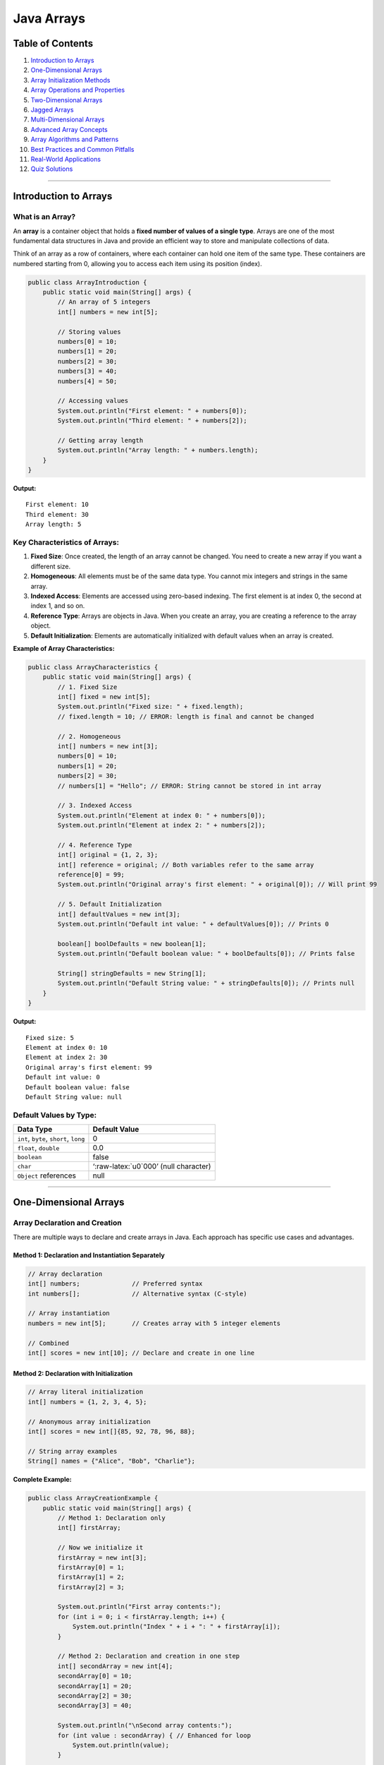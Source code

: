 Java Arrays
===========

Table of Contents
-----------------

1.  `Introduction to Arrays <#introduction-to-arrays>`__
2.  `One-Dimensional Arrays <#one-dimensional-arrays>`__
3.  `Array Initialization Methods <#array-initialization-methods>`__
4.  `Array Operations and
    Properties <#array-operations-and-properties>`__
5.  `Two-Dimensional Arrays <#two-dimensional-arrays>`__
6.  `Jagged Arrays <#jagged-arrays>`__
7.  `Multi-Dimensional Arrays <#multi-dimensional-arrays>`__
8.  `Advanced Array Concepts <#advanced-array-concepts>`__
9.  `Array Algorithms and Patterns <#array-algorithms-and-patterns>`__
10. `Best Practices and Common
    Pitfalls <#best-practices-and-common-pitfalls>`__
11. `Real-World Applications <#real-world-applications>`__
12. `Quiz Solutions <#quiz-solutions>`__

--------------

Introduction to Arrays
----------------------

What is an Array?
~~~~~~~~~~~~~~~~~

An **array** is a container object that holds a **fixed number of values
of a single type**. Arrays are one of the most fundamental data
structures in Java and provide an efficient way to store and manipulate
collections of data.

Think of an array as a row of containers, where each container can hold one item of the same type. 
These containers are numbered starting from 0, allowing you to access each item using its position (index).

.. code:: java

   public class ArrayIntroduction {
       public static void main(String[] args) {
           // An array of 5 integers
           int[] numbers = new int[5];
           
           // Storing values
           numbers[0] = 10;
           numbers[1] = 20;
           numbers[2] = 30;
           numbers[3] = 40;
           numbers[4] = 50;
           
           // Accessing values
           System.out.println("First element: " + numbers[0]);
           System.out.println("Third element: " + numbers[2]);
           
           // Getting array length
           System.out.println("Array length: " + numbers.length);
       }
   }

**Output:**

::

   First element: 10
   Third element: 30
   Array length: 5

Key Characteristics of Arrays:
~~~~~~~~~~~~~~~~~~~~~~~~~~~~~~

1. **Fixed Size**: Once created, the length of an array cannot be
   changed. You need to create a new array if you want a different size.

2. **Homogeneous**: All elements must be of the same data type. You cannot
   mix integers and strings in the same array.

3. **Indexed Access**: Elements are accessed using zero-based indexing. The first
   element is at index 0, the second at index 1, and so on.

4. **Reference Type**: Arrays are objects in Java. When you create an array,
   you are creating a reference to the array object.

5. **Default Initialization**: Elements are automatically initialized
   with default values when an array is created.

**Example of Array Characteristics:**

.. code:: java

   public class ArrayCharacteristics {
       public static void main(String[] args) {
           // 1. Fixed Size
           int[] fixed = new int[5];
           System.out.println("Fixed size: " + fixed.length);
           // fixed.length = 10; // ERROR: length is final and cannot be changed
           
           // 2. Homogeneous
           int[] numbers = new int[3];
           numbers[0] = 10;
           numbers[1] = 20;
           numbers[2] = 30;
           // numbers[1] = "Hello"; // ERROR: String cannot be stored in int array
           
           // 3. Indexed Access
           System.out.println("Element at index 0: " + numbers[0]);
           System.out.println("Element at index 2: " + numbers[2]);
           
           // 4. Reference Type
           int[] original = {1, 2, 3};
           int[] reference = original; // Both variables refer to the same array
           reference[0] = 99;
           System.out.println("Original array's first element: " + original[0]); // Will print 99
           
           // 5. Default Initialization
           int[] defaultValues = new int[3];
           System.out.println("Default int value: " + defaultValues[0]); // Prints 0
           
           boolean[] boolDefaults = new boolean[1];
           System.out.println("Default boolean value: " + boolDefaults[0]); // Prints false
           
           String[] stringDefaults = new String[1];
           System.out.println("Default String value: " + stringDefaults[0]); // Prints null
       }
   }

**Output:**

::

   Fixed size: 5
   Element at index 0: 10
   Element at index 2: 30
   Original array's first element: 99
   Default int value: 0
   Default boolean value: false
   Default String value: null

Default Values by Type:
~~~~~~~~~~~~~~~~~~~~~~~

+----------------------------------+----------------------------------+
| Data Type                        | Default Value                    |
+==================================+==================================+
| ``int``, ``byte``, ``short``,    | 0                                |
| ``long``                         |                                  |
+----------------------------------+----------------------------------+
| ``float``, ``double``            | 0.0                              |
+----------------------------------+----------------------------------+
| ``boolean``                      | false                            |
+----------------------------------+----------------------------------+
| ``char``                         | ‘:raw-latex:`\u0`000’ (null      |
|                                  | character)                       |
+----------------------------------+----------------------------------+
| ``Object`` references            | null                             |
+----------------------------------+----------------------------------+

--------------

One-Dimensional Arrays
----------------------

Array Declaration and Creation
~~~~~~~~~~~~~~~~~~~~~~~~~~~~~~

There are multiple ways to declare and create arrays in Java. Each approach has specific use cases and advantages.

Method 1: Declaration and Instantiation Separately
^^^^^^^^^^^^^^^^^^^^^^^^^^^^^^^^^^^^^^^^^^^^^^^^^^

.. code:: java

   // Array declaration
   int[] numbers;              // Preferred syntax
   int numbers[];              // Alternative syntax (C-style)

   // Array instantiation
   numbers = new int[5];       // Creates array with 5 integer elements

   // Combined
   int[] scores = new int[10]; // Declare and create in one line

Method 2: Declaration with Initialization
^^^^^^^^^^^^^^^^^^^^^^^^^^^^^^^^^^^^^^^^^

.. code:: java

   // Array literal initialization
   int[] numbers = {1, 2, 3, 4, 5};

   // Anonymous array initialization
   int[] scores = new int[]{85, 92, 78, 96, 88};

   // String array examples
   String[] names = {"Alice", "Bob", "Charlie"};

**Complete Example:**

.. code:: java

   public class ArrayCreationExample {
       public static void main(String[] args) {
           // Method 1: Declaration only
           int[] firstArray;
           
           // Now we initialize it
           firstArray = new int[3];
           firstArray[0] = 1;
           firstArray[1] = 2;
           firstArray[2] = 3;
           
           System.out.println("First array contents:");
           for (int i = 0; i < firstArray.length; i++) {
               System.out.println("Index " + i + ": " + firstArray[i]);
           }
           
           // Method 2: Declaration and creation in one step
           int[] secondArray = new int[4];
           secondArray[0] = 10;
           secondArray[1] = 20;
           secondArray[2] = 30;
           secondArray[3] = 40;
           
           System.out.println("\nSecond array contents:");
           for (int value : secondArray) { // Enhanced for loop
               System.out.println(value);
           }
           
           // Method 3: Declaration, creation, and initialization in one step
           int[] thirdArray = {100, 200, 300, 400, 500};
           
           System.out.println("\nThird array contents:");
           for (int i = 0; i < thirdArray.length; i++) {
               System.out.println("Index " + i + ": " + thirdArray[i]);
           }
           
           // Method 4: Alternative initialization syntax
           int[] fourthArray = new int[] {1000, 2000, 3000};
           
           System.out.println("\nFourth array contents:");
           for (int value : fourthArray) {
               System.out.println(value);
           }
       }
   }

**Output:**

::

   First array contents:
   Index 0: 1
   Index 1: 2
   Index 2: 3

   Second array contents:
   10
   20
   30
   40

   Third array contents:
   Index 0: 100
   Index 1: 200
   Index 2: 300
   Index 3: 400
   Index 4: 500

   Fourth array contents:
   1000
   2000
   3000

**Memory Visualization:**

When you create an array, Java allocates memory for it:

.. code:: java

   int[] numbers = new int[4];
   numbers[0] = 10;
   numbers[1] = 20;
   numbers[2] = 30;
   numbers[3] = 40;

In memory, this looks like:

::

   +--------+--------+--------+--------+
   |   10   |   20   |   30   |   40   |
   +--------+--------+--------+--------+
   ^
   |
   numbers (reference points to the first element)
   String[] cities = new String[]{"New York", "London", "Tokyo"};

Basic Array Example
~~~~~~~~~~~~~~~~~~~

This example demonstrates the fundamental operations on arrays including declaration, memory allocation, element assignment, element access, and retrieving array length.

.. code:: java

   // Basic array operations
   public class ArrayDemo {
       public static void main(String[] args) {
           // Step 1: Declare the array reference
           int[] x;                    // declares an array of integers
           
           // Step 2: Allocate memory for the array
           x = new int[5];             // allocates memory for 5 integers
           
           // Step 3: Assign values to array elements
           x[0] = 11;                  // First element
           x[4] = 22;                  // Last element
           // Note: x[1], x[2], and x[3] keep their default value (0)
           
           // Step 4: Access and print array elements
           System.out.println("Element at index 0: " + x[0]);  // 11
           System.out.println("Element at index 1: " + x[1]);  // 0 (default)
           System.out.println("Element at index 4: " + x[4]);  // 22
           
           // Step 5: Get array length
           System.out.println("Array length: " + x.length);    // 5
           
           // Step 6: Attempt to access all elements with a loop
           System.out.println("\nAll array elements:");
           for (int i = 0; i < x.length; i++) {
               System.out.println("Element at index " + i + ": " + x[i]);
           }
       }
   }

**Output:**

::

   Element at index 0: 11
   Element at index 1: 0
   Element at index 4: 22
   Array length: 5

   All array elements:
   Element at index 0: 11
   Element at index 1: 0
   Element at index 2: 0
   Element at index 3: 0
   Element at index 4: 22

**Key Points:**
1. Array indices start at 0, not 1
2. The array length is fixed when created
3. Elements not explicitly assigned receive default values (0 for int)
4. The `.length` property gives the size of the array
5. Accessing an index outside the array bounds will cause an `ArrayIndexOutOfBoundsException`

Comprehensive Array Examples
~~~~~~~~~~~~~~~~~~~~~~~~~~~~

.. code:: java

   // Comprehensive one-dimensional array examples
   public class ArrayExamplesBasic {
       public static void main(String[] args) {
           // Different ways to create and initialize arrays
           
           // 1. Integer arrays
           int[] numbers1 = new int[5];                    // [0, 0, 0, 0, 0]
           int[] numbers2 = {10, 20, 30, 40, 50};         // Direct initialization
           int[] numbers3 = new int[]{1, 3, 5, 7, 9};     // Anonymous array
           
           // 2. String arrays
           String[] fruits = {"Apple", "Banana", "Cherry", "Date"};
           String[] colors = new String[3];               // [null, null, null]
           colors[0] = "Red";
           colors[1] = "Green";
           colors[2] = "Blue";
           
           // 3. Boolean arrays
           boolean[] flags = new boolean[4];              // [false, false, false, false]
           boolean[] states = {true, false, true, false};
           
           // 4. Character arrays
           char[] vowels = {'a', 'e', 'i', 'o', 'u'};
           char[] alphabet = new char[26];
           for (int i = 0; i < alphabet.length; i++) {
               alphabet[i] = (char) ('A' + i);
           }
           
           // 5. Double arrays
           double[] prices = {19.99, 29.99, 9.99, 49.99};
           double[] temperatures = new double[7];         // Week temperatures
           
           // Display arrays
           System.out.println("Numbers2: " + java.util.Arrays.toString(numbers2));
           System.out.println("Fruits: " + java.util.Arrays.toString(fruits));
           System.out.println("Colors: " + java.util.Arrays.toString(colors));
           System.out.println("Vowels: " + java.util.Arrays.toString(vowels));
           System.out.println("First 10 letters: " + java.util.Arrays.toString(
               java.util.Arrays.copyOf(alphabet, 10)));
       }
   }

--------------

Array Initialization Methods
----------------------------

Static Initialization (Compile-time)
~~~~~~~~~~~~~~~~~~~~~~~~~~~~~~~~~~~~

.. code:: java

   public class ArrayInitialization {
       public static void main(String[] args) {
           // Static initialization - values known at compile time
           
           // Method 1: Array literals
           int[] fibonacci = {1, 1, 2, 3, 5, 8, 13, 21};
           
           // Method 2: Anonymous arrays
           String[] weekdays = new String[]{"Mon", "Tue", "Wed", "Thu", "Fri"};
           
           // Method 3: Multi-line initialization for readability
           int[] primes = {
               2, 3, 5, 7, 11, 13, 17, 19, 23, 29,
               31, 37, 41, 43, 47, 53, 59, 61, 67, 71
           };
           
           // Method 4: Mixed data types (using Object array)
           Object[] mixed = {"Hello", 42, 3.14, true, 'A'};
           
           System.out.println("Fibonacci: " + java.util.Arrays.toString(fibonacci));
           System.out.println("Weekdays: " + java.util.Arrays.toString(weekdays));
           System.out.println("First 10 primes: " + java.util.Arrays.toString(
               java.util.Arrays.copyOf(primes, 10)));
       }
   }

Dynamic Initialization (Runtime)
~~~~~~~~~~~~~~~~~~~~~~~~~~~~~~~~

.. code:: java

   import java.util.Scanner;
   import java.util.Random;

   public class DynamicArrayInit {
       public static void main(String[] args) {
           Scanner scanner = new Scanner(System.in);
           Random random = new Random();
           
           // 1. User input initialization
           System.out.print("Enter array size: ");
           int size = scanner.nextInt();
           int[] userArray = new int[size];
           
           System.out.println("Enter " + size + " numbers:");
           for (int i = 0; i < userArray.length; i++) {
               System.out.print("Element " + i + ": ");
               userArray[i] = scanner.nextInt();
           }
           
           // 2. Random initialization
           int[] randomArray = new int[10];
           for (int i = 0; i < randomArray.length; i++) {
               randomArray[i] = random.nextInt(100) + 1; // 1-100
           }
           
           // 3. Mathematical sequence initialization
           int[] squares = new int[10];
           for (int i = 0; i < squares.length; i++) {
               squares[i] = (i + 1) * (i + 1); // 1, 4, 9, 16, ...
           }
           
           // 4. Pattern-based initialization
           String[] pattern = new String[5];
           for (int i = 0; i < pattern.length; i++) {
               pattern[i] = "*".repeat(i + 1);
           }
           
           // Display results
           System.out.println("User array: " + java.util.Arrays.toString(userArray));
           System.out.println("Random array: " + java.util.Arrays.toString(randomArray));
           System.out.println("Squares: " + java.util.Arrays.toString(squares));
           System.out.println("Pattern: " + java.util.Arrays.toString(pattern));
           
           scanner.close();
       }
   }

--------------

Array Operations and Properties
-------------------------------

Array Length and Bounds
~~~~~~~~~~~~~~~~~~~~~~~

Understanding array length and bounds is crucial for working with arrays safely. Arrays in Java have a fixed size once created, and attempting to access elements outside these bounds will cause runtime errors.

.. code:: java

   public class ArrayBounds {
       public static void main(String[] args) {
           int[] numbers = {10, 20, 30, 40, 50};
           
           // 1. Array length property
           System.out.println("Array length: " + numbers.length);
           
           // 2. Valid array access (indices range from 0 to length-1)
           System.out.println("First element (index 0): " + numbers[0]);           
           System.out.println("Last element (index " + (numbers.length - 1) + "): " + 
                              numbers[numbers.length - 1]); 
           
           // 3. Array bounds checking - what happens when we go out of bounds
           System.out.println("\nDemonstrating bounds checking:");
           try {
               System.out.println("Attempting to access index 5...");
               System.out.println("Value at index 5: " + numbers[5]); // This will cause an exception
           } catch (ArrayIndexOutOfBoundsException e) {
               System.out.println("Error caught: " + e.getMessage());
               System.out.println("The valid range is 0 to " + (numbers.length - 1));
           }
           
           // 4. Safe array access pattern - always check bounds before accessing
           System.out.println("\nSafe array access pattern:");
           int[] indices = {2, 4, 10, -1};
           
           for (int index : indices) {
               if (index >= 0 && index < numbers.length) {
                   System.out.println("Element at index " + index + ": " + numbers[index]);
               } else {
                   System.out.println("Index " + index + " is out of bounds (valid range: 0-" + 
                                      (numbers.length - 1) + ")");
               }
           }
           
           // 5. Common bounds-related patterns
           System.out.println("\nCommon array patterns:");
           System.out.println("First element: " + numbers[0]);
           System.out.println("Last element: " + numbers[numbers.length - 1]);
           System.out.println("Middle element: " + numbers[numbers.length / 2]);
       }
   }

**Output:**

::

   Array length: 5
   First element (index 0): 10
   Last element (index 4): 50

   Demonstrating bounds checking:
   Attempting to access index 5...
   Error caught: Index 5 out of bounds for length 5
   The valid range is 0 to 4

   Safe array access pattern:
   Element at index 2: 30
   Element at index 4: 50
   Index 10 is out of bounds (valid range: 0-4)
   Index -1 is out of bounds (valid range: 0-4)

   Common array patterns:
   First element: 10
   Last element: 50
   Middle element: 30

**Important Points About Array Bounds:**

1. The valid indices for an array of length `n` are `0` to `n-1`
2. Accessing an index outside this range will throw an `ArrayIndexOutOfBoundsException`
3. Java does not perform automatic bounds checking - it's the programmer's responsibility
4. Always validate user input or calculated indices before using them to access array elements
5. Use defensive programming by checking bounds when the index might be out of range
   }

Array Resizing and Reference Reassignment
~~~~~~~~~~~~~~~~~~~~~~~~~~~~~~~~~~~~~~~~~

.. code:: java

   // Array resizing demonstration (from course material)
   public class ArrayResizing {
       public static void main(String[] args) {
           // Original array
           int[] x = new int[5];
           for (int i = 0; i < x.length; i++) {
               x[i] = i * 10;
           }
           System.out.println("Original array: " + java.util.Arrays.toString(x));
           
           // Can't resize array, but can reassign reference (from course material)
           x = new int[10];  // New array, old one eligible for garbage collection
           
           // Initialize new array
           for (int i = 0; i < x.length; i++) {
               x[i] = i * 5;
           }
           System.out.println("New array: " + java.util.Arrays.toString(x));
           
           // Manual "resizing" by copying elements
           int[] originalArray = {1, 2, 3, 4, 5};
           int[] largerArray = new int[10];
           
           // Copy elements from original to larger array
           for (int i = 0; i < originalArray.length; i++) {
               largerArray[i] = originalArray[i];
           }
           
           System.out.println("Original: " + java.util.Arrays.toString(originalArray));
           System.out.println("Resized: " + java.util.Arrays.toString(largerArray));
           
           // Using System.arraycopy() for better performance
           int[] source = {10, 20, 30, 40, 50};
           int[] destination = new int[8];
           System.arraycopy(source, 0, destination, 0, source.length);
           
           System.out.println("System.arraycopy result: " + java.util.Arrays.toString(destination));
           
           // Using Arrays.copyOf() method
           int[] copied = java.util.Arrays.copyOf(source, 8);
           System.out.println("Arrays.copyOf result: " + java.util.Arrays.toString(copied));
       }
   }

Array Traversal Methods
~~~~~~~~~~~~~~~~~~~~~~~

There are several ways to traverse (iterate through) arrays in Java. Each method has its own advantages and use cases. Understanding these different approaches will help you write more efficient and cleaner code.

.. code:: java

   public class ArrayTraversal {
       public static void main(String[] args) {
           // Sample array for demonstration
           int[] numbers = {15, 23, 8, 42, 7, 19, 34};
           
           System.out.println("=== Array Traversal Methods ===");
           
           // 1. Traditional for loop
           // Advantages: Access to index, flexible iteration (step size, direction)
           System.out.println("1. Traditional for loop:");
           for (int i = 0; i < numbers.length; i++) {
               System.out.print(numbers[i] + " ");
           }
           System.out.println();
           
           // 2. Enhanced for loop (for-each)
           // Advantages: Cleaner syntax, less error-prone, better for reading-only
           System.out.println("2. Enhanced for loop (for-each):");
           for (int number : numbers) {
               System.out.print(number + " ");
           }
           System.out.println();
           
           // 3. While loop
           // Advantages: Good when iteration depends on a condition
           System.out.println("3. While loop:");
           int i = 0;
           while (i < numbers.length) {
               System.out.print(numbers[i] + " ");
               i++;
           }
           System.out.println();
           
           // 4. Reverse traversal
           // Advantage: Processing elements in reverse order
           System.out.println("4. Reverse traversal:");
           for (int j = numbers.length - 1; j >= 0; j--) {
               System.out.print(numbers[j] + " ");
           }
           System.out.println();
           
           // 5. Traversal with index and value
           // Advantage: When you need both index and value
           System.out.println("5. Index and value:");
           for (int k = 0; k < numbers.length; k++) {
               System.out.println("Index " + k + ": " + numbers[k]);
           }
           
           // 6. Skip elements (every other element)
           System.out.println("6. Skip elements (every other):");
           for (int m = 0; m < numbers.length; m += 2) {
               System.out.print(numbers[m] + " ");
           }
           System.out.println();
           
           // 7. Partial traversal
           System.out.println("7. Partial traversal (middle portion):");
           int start = 2;
           int end = 5;
           for (int n = start; n < end && n < numbers.length; n++) {
               System.out.print(numbers[n] + " ");
           }
           System.out.println();
       }
   }

**Output:**

::

   === Array Traversal Methods ===
   1. Traditional for loop:
   15 23 8 42 7 19 34 
   2. Enhanced for loop (for-each):
   15 23 8 42 7 19 34 
   3. While loop:
   15 23 8 42 7 19 34 
   4. Reverse traversal:
   34 19 7 42 8 23 15 
   5. Index and value:
   Index 0: 15
   Index 1: 23
   Index 2: 8
   Index 3: 42
   Index 4: 7
   Index 5: 19
   Index 6: 34
   6. Skip elements (every other):
   15 8 7 34 
   7. Partial traversal (middle portion):
   8 42 7 

**Choosing the Right Traversal Method:**

1. **Enhanced for-loop (for-each)** 
   - Best for: Reading all elements in order
   - Limitations: No access to index, cannot modify the array structure

2. **Traditional for-loop** 
   - Best for: When you need the index, skip elements, or custom iteration order
   - Advantages: Most flexible method, can iterate in any direction or pattern

3. **While loop** 
   - Best for: When the exit condition is complex or not known in advance
   - Use case: When you might need to exit early based on conditions

4. **Reverse traversal** 
   - Best for: Processing elements from the end to the beginning
   - Use case: Stack-like processing, reversing an array

5. **Partial traversal** 
   - Best for: When you only need to process a specific range of elements
   - Use case: Working with subarrays or segments
           }
       }
   }

--------------

Two-Dimensional Arrays
----------------------

Basic Two-Dimensional Arrays
~~~~~~~~~~~~~~~~~~~~~~~~~~~~

.. code:: java

   // Two-dimensional arrays (from course material)
   public class TwoDimensionalArrays {
       public static void main(String[] args) {
           // Different ways to create 2D arrays
           
           // 1. Standard rectangular array
           int[][] matrix1 = new int[3][3];
           
           // 2. Array literal initialization (from course material)
           int[][] matrix2 = { {1,2,3}, {4,5,6}, {7,8,9} };
           
           // 3. Anonymous array initialization (from course material)
           int[][] matrix3 = new int[][] { {1,2,3}, {4,5,6}, {7,8,9} };
           
           // Fill matrix1 with values
           int value = 1;
           for (int i = 0; i < matrix1.length; i++) {
               for (int j = 0; j < matrix1[i].length; j++) {
                   matrix1[i][j] = value++;
               }
           }
           
           // Display matrices
           System.out.println("Matrix 1 (3x3):");
           displayMatrix(matrix1);
           
           System.out.println("\nMatrix 2 (initialized with values):");
           displayMatrix(matrix2);
           
           System.out.println("\nMatrix 3 (anonymous array):");
           displayMatrix(matrix3);
       }
       
       // Helper method to display 2D array
       public static void displayMatrix(int[][] matrix) {
           for (int i = 0; i < matrix.length; i++) {
               for (int j = 0; j < matrix[i].length; j++) {
                   System.out.print(matrix[i][j] + " ");
               }
               System.out.println();
           }
       }
   }

Advanced Two-Dimensional Array Operations
~~~~~~~~~~~~~~~~~~~~~~~~~~~~~~~~~~~~~~~~~

.. code:: java

   // Advanced 2D array operations
   public class Advanced2DArrays {
       public static void main(String[] args) {
           // Create and populate a 2D array
           int[][] matrix = {
               {1, 2, 3, 4},
               {5, 6, 7, 8},
               {9, 10, 11, 12}
           };
           
           System.out.println("Original Matrix:");
           displayMatrix(matrix);
           
           // Matrix operations
           System.out.println("\n=== Matrix Analysis ===");
           
           // 1. Sum of all elements
           int totalSum = 0;
           for (int[] row : matrix) {
               for (int element : row) {
                   totalSum += element;
               }
           }
           System.out.println("Sum of all elements: " + totalSum);
           
           // 2. Row sums
           System.out.println("Row sums:");
           for (int i = 0; i < matrix.length; i++) {
               int rowSum = 0;
               for (int j = 0; j < matrix[i].length; j++) {
                   rowSum += matrix[i][j];
               }
               System.out.println("Row " + i + ": " + rowSum);
           }
           
           // 3. Column sums
           System.out.println("Column sums:");
           for (int j = 0; j < matrix[0].length; j++) {
               int colSum = 0;
               for (int i = 0; i < matrix.length; i++) {
                   colSum += matrix[i][j];
               }
               System.out.println("Column " + j + ": " + colSum);
           }
           
           // 4. Find maximum element
           int max = matrix[0][0];
           int maxRow = 0, maxCol = 0;
           for (int i = 0; i < matrix.length; i++) {
               for (int j = 0; j < matrix[i].length; j++) {
                   if (matrix[i][j] > max) {
                       max = matrix[i][j];
                       maxRow = i;
                       maxCol = j;
                   }
               }
           }
           System.out.println("Maximum element: " + max + " at position (" + maxRow + ", " + maxCol + ")");
           
           // 5. Transpose matrix
           int[][] transpose = new int[matrix[0].length][matrix.length];
           for (int i = 0; i < matrix.length; i++) {
               for (int j = 0; j < matrix[i].length; j++) {
                   transpose[j][i] = matrix[i][j];
               }
           }
           System.out.println("\nTranspose Matrix:");
           displayMatrix(transpose);
       }
       
       public static void displayMatrix(int[][] matrix) {
           for (int[] row : matrix) {
               for (int element : row) {
                   System.out.printf("%3d ", element);
               }
               System.out.println();
           }
       }
   }

--------------

Jagged Arrays
-------------

Understanding Jagged Arrays
~~~~~~~~~~~~~~~~~~~~~~~~~~~

.. code:: java

   // Jagged arrays (from course material)
   public class JaggedArrays {
       public static void main(String[] args) {
           // Example from course material
           int[][] x = new int[3][];   // initialize number of rows only
           x[0] = new int[3];          // define number of columns in each row
           x[1] = new int[2];
           x[2] = new int[5];
           
           // Fill with values (from course material)
           for (int i = 0; i < x.length; i++) {
               for (int j = 0; j < x[i].length; j++) {
                   x[i][j] = i;
               }
           }
           
           // Display jagged array
           System.out.println("Jagged Array (from course):");
           for (int i = 0; i < x.length; i++) {
               for (int j = 0; j < x[i].length; j++) {
                   System.out.print(x[i][j]);
               }
               System.out.println();
           }
           
           // Alternative initialization methods (from course material)
           System.out.println("\nAlternative Jagged Array Initialization:");
           
           // Example 2 from course material
           int[][] y = new int[3][];
           y[0] = new int[]{0, 1, 2, 3};
           y[1] = new int[]{0, 1, 2};
           y[2] = new int[]{0, 1, 2, 3, 4};
           
           displayJaggedArray(y);
       }
       
       public static void displayJaggedArray(int[][] array) {
           for (int i = 0; i < array.length; i++) {
               System.out.print("Row " + i + ": ");
               for (int j = 0; j < array[i].length; j++) {
                   System.out.print(array[i][j] + " ");
               }
               System.out.println();
           }
       }
   }

Advanced Jagged Array Applications
~~~~~~~~~~~~~~~~~~~~~~~~~~~~~~~~~~

.. code:: java

   // Real-world jagged array applications
   public class JaggedArrayApplications {
       public static void main(String[] args) {
           // 1. Student grades - different number of subjects per student
           String[] studentNames = {"Alice", "Bob", "Charlie", "Diana"};
           int[][] grades = {
               {85, 92, 78, 88, 95},           // Alice: 5 subjects
               {76, 81, 85},                   // Bob: 3 subjects
               {95, 98, 94, 96, 97, 89, 93},  // Charlie: 7 subjects
               {88, 82, 90, 87}               // Diana: 4 subjects
           };
           
           System.out.println("=== Student Grade Analysis ===");
           for (int i = 0; i < studentNames.length; i++) {
               System.out.print(studentNames[i] + "'s grades: ");
               int sum = 0;
               for (int grade : grades[i]) {
                   System.out.print(grade + " ");
                   sum += grade;
               }
               double average = (double) sum / grades[i].length;
               System.out.printf("| Average: %.2f\n", average);
           }
           
           // 2. Monthly sales data - different number of days per month
           String[] months = {"Jan", "Feb", "Mar", "Apr"};
           double[][] sales = {
               {1500.50, 2300.75, 1800.25, 2100.00},  // Jan: 4 weeks
               {1750.25, 2250.50, 1950.75},           // Feb: 3 weeks
               {2100.00, 2400.25, 1850.50, 2300.75, 2050.25}, // Mar: 5 weeks
               {1900.50, 2150.25}                     // Apr: 2 weeks (partial)
           };
           
           System.out.println("\n=== Monthly Sales Analysis ===");
           for (int i = 0; i < months.length; i++) {
               System.out.print(months[i] + " sales: ");
               double monthlyTotal = 0;
               for (double sale : sales[i]) {
                   System.out.printf("$%.2f ", sale);
                   monthlyTotal += sale;
               }
               System.out.printf("| Total: $%.2f\n", monthlyTotal);
           }
           
           // 3. Pascal's Triangle using jagged arrays
           System.out.println("\n=== Pascal's Triangle ===");
           int rows = 6;
           int[][] pascal = new int[rows][];
           
           for (int i = 0; i < rows; i++) {
               pascal[i] = new int[i + 1];
               pascal[i][0] = 1; // First element is always 1
               pascal[i][i] = 1; // Last element is always 1
               
               for (int j = 1; j < i; j++) {
                   pascal[i][j] = pascal[i-1][j-1] + pascal[i-1][j];
               }
           }
           
           // Display Pascal's triangle
           for (int i = 0; i < rows; i++) {
               // Add spaces for formatting
               for (int k = 0; k < rows - i - 1; k++) {
                   System.out.print(" ");
               }
               for (int j = 0; j < pascal[i].length; j++) {
                   System.out.print(pascal[i][j] + " ");
               }
               System.out.println();
           }
       }
   }

--------------

Multi-Dimensional Arrays
------------------------

Three-Dimensional Arrays and Beyond
~~~~~~~~~~~~~~~~~~~~~~~~~~~~~~~~~~~

.. code:: java

   // Multi-dimensional arrays
   public class MultiDimensionalArrays {
       public static void main(String[] args) {
           // 3D Array: [depth][rows][columns]
           // Think of it as a cube or multiple 2D arrays stacked
           
           // Example: RGB color values for a 3x3 image (R, G, B channels)
           int[][][] image = new int[3][3][3]; // 3x3 pixels, 3 color channels
           
           // Initialize with sample color values
           for (int row = 0; row < 3; row++) {
               for (int col = 0; col < 3; col++) {
                   image[row][col][0] = (row + col) * 50;     // Red channel
                   image[row][col][1] = (row * col) * 30;     // Green channel
                   image[row][col][2] = (row + col * 2) * 20; // Blue channel
               }
           }
           
           System.out.println("=== 3D Array: RGB Image Data ===");
           for (int row = 0; row < 3; row++) {
               for (int col = 0; col < 3; col++) {
                   System.out.printf("Pixel[%d][%d]: R=%d, G=%d, B=%d\n", 
                       row, col, image[row][col][0], image[row][col][1], image[row][col][2]);
               }
           }
           
           // Another example: 3D coordinate system
           double[][][] coordinates = {
               {{1.0, 2.0, 3.0}, {4.0, 5.0, 6.0}},   // Layer 0
               {{7.0, 8.0, 9.0}, {10.0, 11.0, 12.0}} // Layer 1
           };
           
           System.out.println("\n=== 3D Coordinates ===");
           for (int layer = 0; layer < coordinates.length; layer++) {
               System.out.println("Layer " + layer + ":");
               for (int row = 0; row < coordinates[layer].length; row++) {
                   for (int col = 0; col < coordinates[layer][row].length; col++) {
                       System.out.printf("  [%d][%d][%d] = %.1f\n", 
                           layer, row, col, coordinates[layer][row][col]);
                   }
               }
           }
           
           // 4D Array example: Time-series data with multiple metrics
           // [time_period][location][metric_type][value]
           int[][][][] timeSeries = new int[2][3][2][1]; // 2 periods, 3 locations, 2 metrics
           
           // Fill with sample data
           for (int time = 0; time < 2; time++) {
               for (int location = 0; location < 3; location++) {
                   for (int metric = 0; metric < 2; metric++) {
                       timeSeries[time][location][metric][0] = 
                           (time + 1) * (location + 1) * (metric + 1) * 10;
                   }
               }
           }
           
           System.out.println("\n=== 4D Array: Time Series Data ===");
           String[] locations = {"NYC", "LA", "Chicago"};
           String[] metrics = {"Temperature", "Humidity"};
           
           for (int time = 0; time < 2; time++) {
               System.out.println("Time Period " + (time + 1) + ":");
               for (int location = 0; location < 3; location++) {
                   for (int metric = 0; metric < 2; metric++) {
                       System.out.printf("  %s - %s: %d\n", 
                           locations[location], metrics[metric], 
                           timeSeries[time][location][metric][0]);
                   }
               }
           }
       }
   }

--------------

Advanced Array Concepts
-----------------------

Array Copying Techniques
~~~~~~~~~~~~~~~~~~~~~~~~

.. code:: java

   import java.util.Arrays;

   public class ArrayCopying {
       public static void main(String[] args) {
           int[] original = {1, 2, 3, 4, 5, 6, 7, 8, 9, 10};
           
           System.out.println("Original array: " + Arrays.toString(original));
           
           // 1. Manual copying with loop
           int[] copy1 = new int[original.length];
           for (int i = 0; i < original.length; i++) {
               copy1[i] = original[i];
           }
           System.out.println("Manual copy: " + Arrays.toString(copy1));
           
           // 2. System.arraycopy() - most efficient
           int[] copy2 = new int[original.length];
           System.arraycopy(original, 0, copy2, 0, original.length);
           System.out.println("System.arraycopy: " + Arrays.toString(copy2));
           
           // 3. Arrays.copyOf() - creates new array
           int[] copy3 = Arrays.copyOf(original, original.length);
           System.out.println("Arrays.copyOf: " + Arrays.toString(copy3));
           
           // 4. Arrays.copyOfRange() - copy portion
           int[] copy4 = Arrays.copyOfRange(original, 2, 8); // indices 2-7
           System.out.println("Arrays.copyOfRange(2,8): " + Arrays.toString(copy4));
           
           // 5. Clone method
           int[] copy5 = original.clone();
           System.out.println("Clone method: " + Arrays.toString(copy5));
           
           // Demonstrate shallow vs deep copy with 2D arrays
           int[][] matrix2D = {{1, 2, 3}, {4, 5, 6}, {7, 8, 9}};
           
           // Shallow copy - only copies references
           int[][] shallowCopy = matrix2D.clone();
           shallowCopy[0][0] = 999; // This modifies the original too!
           
           System.out.println("\n=== Shallow vs Deep Copy Demo ===");
           System.out.println("Original after shallow copy modification:");
           for (int[] row : matrix2D) {
               System.out.println(Arrays.toString(row));
           }
           
           // Deep copy - copies all elements
           int[][] deepCopy = new int[matrix2D.length][];
           for (int i = 0; i < matrix2D.length; i++) {
               deepCopy[i] = matrix2D[i].clone(); // Clone each row
           }
           deepCopy[0][1] = 888; // This doesn't affect the original
           
           System.out.println("Original after deep copy modification:");
           for (int[] row : matrix2D) {
               System.out.println(Arrays.toString(row));
           }
           System.out.println("Deep copy:");
           for (int[] row : deepCopy) {
               System.out.println(Arrays.toString(row));
           }
       }
   }

Array Utility Methods
~~~~~~~~~~~~~~~~~~~~~

.. code:: java

   import java.util.Arrays;
   import java.util.Collections;

   public class ArrayUtilities {
       public static void main(String[] args) {
           // Sample arrays for demonstration
           int[] numbers = {64, 34, 25, 12, 22, 11, 90, 88, 76, 50, 42};
           String[] names = {"Alice", "Charlie", "Bob", "Diana", "Eve"};
           
           System.out.println("Original numbers: " + Arrays.toString(numbers));
           System.out.println("Original names: " + Arrays.toString(names));
           
           // 1. Sorting arrays
           int[] sortedNumbers = numbers.clone();
           Arrays.sort(sortedNumbers);
           System.out.println("Sorted numbers: " + Arrays.toString(sortedNumbers));
           
           String[] sortedNames = names.clone();
           Arrays.sort(sortedNames);
           System.out.println("Sorted names: " + Arrays.toString(sortedNames));
           
           // 2. Binary search (array must be sorted first)
           int searchValue = 42;
           int index = Arrays.binarySearch(sortedNumbers, searchValue);
           System.out.println("Index of " + searchValue + ": " + index);
           
           String searchName = "Charlie";
           int nameIndex = Arrays.binarySearch(sortedNames, searchName);
           System.out.println("Index of " + searchName + ": " + nameIndex);
           
           // 3. Filling arrays
           int[] filled = new int[10];
           Arrays.fill(filled, 7);
           System.out.println("Filled array: " + Arrays.toString(filled));
           
           // 4. Comparing arrays
           int[] array1 = {1, 2, 3, 4, 5};
           int[] array2 = {1, 2, 3, 4, 5};
           int[] array3 = {1, 2, 3, 4, 6};
           
           System.out.println("array1 equals array2: " + Arrays.equals(array1, array2));
           System.out.println("array1 equals array3: " + Arrays.equals(array1, array3));
           
           // 5. Converting arrays to lists and back
           Integer[] boxedNumbers = {1, 2, 3, 4, 5};
           java.util.List<Integer> numberList = Arrays.asList(boxedNumbers);
           System.out.println("Array to List: " + numberList);
           
           // Reverse using Collections
           Collections.reverse(numberList);
           System.out.println("Reversed list: " + numberList);
           
           // 6. Multi-dimensional array operations
           int[][] matrix = {{1, 2, 3}, {4, 5, 6}, {7, 8, 9}};
           System.out.println("2D array toString: " + Arrays.deepToString(matrix));
           
           int[][] matrixCopy = new int[matrix.length][];
           for (int i = 0; i < matrix.length; i++) {
               matrixCopy[i] = Arrays.copyOf(matrix[i], matrix[i].length);
           }
           System.out.println("Deep copy equals: " + Arrays.deepEquals(matrix, matrixCopy));
       }
   }

--------------

Array Algorithms and Patterns
-----------------------------

Searching Algorithms
~~~~~~~~~~~~~~~~~~~~

.. code:: java

   public class ArraySearching {
       public static void main(String[] args) {
           int[] numbers = {64, 34, 25, 12, 22, 11, 90, 88, 76, 50, 42};
           int target = 22;
           
           System.out.println("Array: " + java.util.Arrays.toString(numbers));
           System.out.println("Searching for: " + target);
           
           // 1. Linear Search
           int linearResult = linearSearch(numbers, target);
           System.out.println("Linear search result: " + linearResult);
           
           // 2. Binary Search (requires sorted array)
           java.util.Arrays.sort(numbers);
           System.out.println("Sorted array: " + java.util.Arrays.toString(numbers));
           int binaryResult = binarySearch(numbers, target);
           System.out.println("Binary search result: " + binaryResult);
           
           // 3. Find all occurrences
           int[] numbersWithDuplicates = {1, 3, 5, 3, 7, 3, 9, 3};
           java.util.List<Integer> indices = findAllOccurrences(numbersWithDuplicates, 3);
           System.out.println("All occurrences of 3: " + indices);
           
           // 4. Find min and max
           int[] minMax = findMinMax(numbers);
           System.out.println("Min: " + minMax[0] + ", Max: " + minMax[1]);
       }
       
       // Linear search implementation
       public static int linearSearch(int[] array, int target) {
           for (int i = 0; i < array.length; i++) {
               if (array[i] == target) {
                   return i;
               }
           }
           return -1; // Not found
       }
       
       // Binary search implementation
       public static int binarySearch(int[] array, int target) {
           int left = 0;
           int right = array.length - 1;
           
           while (left <= right) {
               int mid = left + (right - left) / 2;
               
               if (array[mid] == target) {
                   return mid;
               } else if (array[mid] < target) {
                   left = mid + 1;
               } else {
                   right = mid - 1;
               }
           }
           return -1; // Not found
       }
       
       // Find all occurrences of a value
       public static java.util.List<Integer> findAllOccurrences(int[] array, int target) {
           java.util.List<Integer> indices = new java.util.ArrayList<>();
           for (int i = 0; i < array.length; i++) {
               if (array[i] == target) {
                   indices.add(i);
               }
           }
           return indices;
       }
       
       // Find minimum and maximum values
       public static int[] findMinMax(int[] array) {
           if (array.length == 0) return new int[]{0, 0};
           
           int min = array[0];
           int max = array[0];
           
           for (int i = 1; i < array.length; i++) {
               if (array[i] < min) min = array[i];
               if (array[i] > max) max = array[i];
           }
           
           return new int[]{min, max};
       }
   }

Sorting Algorithms
~~~~~~~~~~~~~~~~~~

.. code:: java

   public class ArraySorting {
       public static void main(String[] args) {
           int[] original = {64, 34, 25, 12, 22, 11, 90, 88, 76, 50, 42};
           
           System.out.println("Original: " + java.util.Arrays.toString(original));
           
           // Test different sorting algorithms
           testBubbleSort(original.clone());
           testSelectionSort(original.clone());
           testInsertionSort(original.clone());
           testQuickSort(original.clone());
       }
       
       public static void testBubbleSort(int[] array) {
           bubbleSort(array);
           System.out.println("Bubble Sort: " + java.util.Arrays.toString(array));
       }
       
       public static void testSelectionSort(int[] array) {
           selectionSort(array);
           System.out.println("Selection Sort: " + java.util.Arrays.toString(array));
       }
       
       public static void testInsertionSort(int[] array) {
           insertionSort(array);
           System.out.println("Insertion Sort: " + java.util.Arrays.toString(array));
       }
       
       public static void testQuickSort(int[] array) {
           quickSort(array, 0, array.length - 1);
           System.out.println("Quick Sort: " + java.util.Arrays.toString(array));
       }
       
       // Bubble Sort - O(n²)
       public static void bubbleSort(int[] array) {
           int n = array.length;
           for (int i = 0; i < n - 1; i++) {
               boolean swapped = false;
               for (int j = 0; j < n - i - 1; j++) {
                   if (array[j] > array[j + 1]) {
                       // Swap elements
                       int temp = array[j];
                       array[j] = array[j + 1];
                       array[j + 1] = temp;
                       swapped = true;
                   }
               }
               if (!swapped) break; // Array is already sorted
           }
       }
       
       // Selection Sort - O(n²)
       public static void selectionSort(int[] array) {
           int n = array.length;
           for (int i = 0; i < n - 1; i++) {
               int minIndex = i;
               for (int j = i + 1; j < n; j++) {
                   if (array[j] < array[minIndex]) {
                       minIndex = j;
                   }
               }
               // Swap minimum element with first element
               int temp = array[minIndex];
               array[minIndex] = array[i];
               array[i] = temp;
           }
       }
       
       // Insertion Sort - O(n²) but efficient for small arrays
       public static void insertionSort(int[] array) {
           int n = array.length;
           for (int i = 1; i < n; i++) {
               int key = array[i];
               int j = i - 1;
               
               // Move elements greater than key one position ahead
               while (j >= 0 && array[j] > key) {
                   array[j + 1] = array[j];
                   j = j - 1;
               }
               array[j + 1] = key;
           }
       }
       
       // Quick Sort - O(n log n) average case
       public static void quickSort(int[] array, int low, int high) {
           if (low < high) {
               int pivotIndex = partition(array, low, high);
               quickSort(array, low, pivotIndex - 1);
               quickSort(array, pivotIndex + 1, high);
           }
       }
       
       private static int partition(int[] array, int low, int high) {
           int pivot = array[high];
           int i = (low - 1);
           
           for (int j = low; j < high; j++) {
               if (array[j] <= pivot) {
                   i++;
                   int temp = array[i];
                   array[i] = array[j];
                   array[j] = temp;
               }
           }
           
           int temp = array[i + 1];
           array[i + 1] = array[high];
           array[high] = temp;
           
           return i + 1;
       }
   }

Array Manipulation Patterns
~~~~~~~~~~~~~~~~~~~~~~~~~~~

.. code:: java

   public class ArrayPatterns {
       public static void main(String[] args) {
           // 1. Array rotation
           int[] array1 = {1, 2, 3, 4, 5, 6, 7};
           System.out.println("Original: " + java.util.Arrays.toString(array1));
           
           rotateLeft(array1, 3);
           System.out.println("Rotated left by 3: " + java.util.Arrays.toString(array1));
           
           // 2. Array reversal
           int[] array2 = {1, 2, 3, 4, 5, 6, 7, 8};
           System.out.println("Before reverse: " + java.util.Arrays.toString(array2));
           reverse(array2);
           System.out.println("After reverse: " + java.util.Arrays.toString(array2));
           
           // 3. Remove duplicates from sorted array
           int[] sortedWithDuplicates = {1, 1, 2, 2, 2, 3, 4, 4, 5, 5, 5, 5};
           int newLength = removeDuplicates(sortedWithDuplicates);
           System.out.println("Array after removing duplicates: " + 
               java.util.Arrays.toString(java.util.Arrays.copyOf(sortedWithDuplicates, newLength)));
           
           // 4. Merge two sorted arrays
           int[] arr1 = {1, 3, 5, 7, 9};
           int[] arr2 = {2, 4, 6, 8, 10, 12};
           int[] merged = mergeSortedArrays(arr1, arr2);
           System.out.println("Merged arrays: " + java.util.Arrays.toString(merged));
           
           // 5. Find subarray with maximum sum (Kadane's algorithm)
           int[] arrayWithNegatives = {-2, 1, -3, 4, -1, 2, 1, -5, 4};
           int maxSum = maxSubarraySum(arrayWithNegatives);
           System.out.println("Maximum subarray sum: " + maxSum);
       }
       
       // Rotate array to the left by k positions
       public static void rotateLeft(int[] array, int k) {
           int n = array.length;
           k = k % n; // Handle k > n
           
           // Create temporary array for first k elements
           int[] temp = new int[k];
           for (int i = 0; i < k; i++) {
               temp[i] = array[i];
           }
           
           // Shift remaining elements to the left
           for (int i = k; i < n; i++) {
               array[i - k] = array[i];
           }
           
           // Put back the first k elements at the end
           for (int i = 0; i < k; i++) {
               array[n - k + i] = temp[i];
           }
       }
       
       // Reverse array in place
       public static void reverse(int[] array) {
           int left = 0;
           int right = array.length - 1;
           
           while (left < right) {
               int temp = array[left];
               array[left] = array[right];
               array[right] = temp;
               left++;
               right--;
           }
       }
       
       // Remove duplicates from sorted array
       public static int removeDuplicates(int[] array) {
           if (array.length == 0) return 0;
           
           int writeIndex = 1;
           for (int readIndex = 1; readIndex < array.length; readIndex++) {
               if (array[readIndex] != array[readIndex - 1]) {
                   array[writeIndex] = array[readIndex];
                   writeIndex++;
               }
           }
           return writeIndex;
       }
       
       // Merge two sorted arrays
       public static int[] mergeSortedArrays(int[] arr1, int[] arr2) {
           int[] merged = new int[arr1.length + arr2.length];
           int i = 0, j = 0, k = 0;
           
           while (i < arr1.length && j < arr2.length) {
               if (arr1[i] <= arr2[j]) {
                   merged[k++] = arr1[i++];
               } else {
                   merged[k++] = arr2[j++];
               }
           }
           
           // Copy remaining elements
           while (i < arr1.length) {
               merged[k++] = arr1[i++];
           }
           while (j < arr2.length) {
               merged[k++] = arr2[j++];
           }
           
           return merged;
       }
       
       // Maximum subarray sum (Kadane's algorithm)
       public static int maxSubarraySum(int[] array) {
           int maxSoFar = array[0];
           int maxEndingHere = array[0];
           
           for (int i = 1; i < array.length; i++) {
               maxEndingHere = Math.max(array[i], maxEndingHere + array[i]);
               maxSoFar = Math.max(maxSoFar, maxEndingHere);
           }
           
           return maxSoFar;
       }
   }

--------------

Best Practices and Common Pitfalls
----------------------------------

Best Practices
~~~~~~~~~~~~~~

.. code:: java

   public class ArrayBestPractices {
       public static void main(String[] args) {
           // 1. Always check array bounds
           demonstrateBoundsChecking();
           
           // 2. Use enhanced for loops when possible
           demonstrateEnhancedForLoops();
           
           // 3. Prefer Arrays utility methods
           demonstrateArraysUtility();
           
           // 4. Handle null arrays gracefully
           demonstrateNullHandling();
           
           // 5. Use appropriate data types
           demonstrateDataTypeSelection();
       }
       
       public static void demonstrateBoundsChecking() {
           System.out.println("=== Bounds Checking ===");
           int[] array = {1, 2, 3, 4, 5};
           int index = 10;
           
           // Bad: No bounds checking
           // System.out.println(array[index]); // ArrayIndexOutOfBoundsException
           
           // Good: Always check bounds
           if (index >= 0 && index < array.length) {
               System.out.println("Element at index " + index + ": " + array[index]);
           } else {
               System.out.println("Index " + index + " is out of bounds for array of length " + array.length);
           }
       }
       
       public static void demonstrateEnhancedForLoops() {
           System.out.println("\n=== Enhanced For Loops ===");
           String[] names = {"Alice", "Bob", "Charlie"};
           
           // Good: Use enhanced for loop when you don't need index
           System.out.println("Names:");
           for (String name : names) {
               System.out.println("- " + name);
           }
           
           // Use traditional for loop when you need index
           System.out.println("Names with indices:");
           for (int i = 0; i < names.length; i++) {
               System.out.println(i + ": " + names[i]);
           }
       }
       
       public static void demonstrateArraysUtility() {
           System.out.println("\n=== Arrays Utility Methods ===");
           int[] numbers = {3, 1, 4, 1, 5, 9, 2, 6, 5, 3};
           
           // Use Arrays.toString() for debugging
           System.out.println("Original: " + java.util.Arrays.toString(numbers));
           
           // Use Arrays.sort() instead of implementing your own
           int[] sorted = numbers.clone();
           java.util.Arrays.sort(sorted);
           System.out.println("Sorted: " + java.util.Arrays.toString(sorted));
           
           // Use Arrays.binarySearch() for sorted arrays
           int index = java.util.Arrays.binarySearch(sorted, 5);
           System.out.println("Index of 5 in sorted array: " + index);
       }
       
       public static void demonstrateNullHandling() {
           System.out.println("\n=== Null Handling ===");
           
           // Always check for null before operations
           int[] nullArray = null;
           
           if (nullArray != null && nullArray.length > 0) {
               System.out.println("Array length: " + nullArray.length);
           } else {
               System.out.println("Array is null or empty");
           }
           
           // Safe array processing method
           printArraySafely(new int[]{1, 2, 3});
           printArraySafely(null);
           printArraySafely(new int[0]);
       }
       
       public static void printArraySafely(int[] array) {
           if (array == null) {
               System.out.println("Array is null");
           } else if (array.length == 0) {
               System.out.println("Array is empty");
           } else {
               System.out.println("Array: " + java.util.Arrays.toString(array));
           }
       }
       
       public static void demonstrateDataTypeSelection() {
           System.out.println("\n=== Data Type Selection ===");
           
           // Choose appropriate primitive types for efficiency
           byte[] smallNumbers = {1, 2, 3, 4, 5}; // For values -128 to 127
           int[] normalNumbers = {1000, 2000, 3000}; // For typical integers
           long[] largeNumbers = {1000000000L, 2000000000L}; // For large values
           
           // Use object arrays only when necessary
           Integer[] objectNumbers = {1, 2, 3, null, 5}; // When null values needed
           
           System.out.println("Memory usage comparison:");
           System.out.println("byte array (5 elements): ~5 bytes + overhead");
           System.out.println("int array (5 elements): ~20 bytes + overhead");
           System.out.println("Integer array (5 elements): ~20 bytes + object overhead per element");
       }
   }

Common Pitfalls and How to Avoid Them
~~~~~~~~~~~~~~~~~~~~~~~~~~~~~~~~~~~~~

.. code:: java

   public class ArrayPitfalls {
       public static void main(String[] args) {
           // 1. ArrayIndexOutOfBoundsException
           demonstrateIndexOutOfBounds();
           
           // 2. Null pointer exceptions
           demonstrateNullPointerIssues();
           
           // 3. Shallow vs deep copy problems
           demonstrateCopyIssues();
           
           // 4. Modifying array while iterating
           demonstrateModificationIssues();
           
           // 5. Off-by-one errors
           demonstrateOffByOneErrors();
       }
       
       public static void demonstrateIndexOutOfBounds() {
           System.out.println("=== Index Out of Bounds Issues ===");
           int[] array = {1, 2, 3, 4, 5};
           
           // Common mistake: using <= instead of <
           try {
               for (int i = 0; i <= array.length; i++) { // BUG: should be i < array.length
                   System.out.println(array[i]);
               }
           } catch (ArrayIndexOutOfBoundsException e) {
               System.out.println("Caught exception: " + e.getMessage());
           }
           
           // Correct approach
           System.out.println("Correct iteration:");
           for (int i = 0; i < array.length; i++) {
               System.out.print(array[i] + " ");
           }
           System.out.println();
       }
       
       public static void demonstrateNullPointerIssues() {
           System.out.println("\n=== Null Pointer Issues ===");
           
           // Jagged array with null rows
           int[][] jaggedArray = new int[3][];
           jaggedArray[0] = new int[]{1, 2, 3};
           // jaggedArray[1] is still null
           jaggedArray[2] = new int[]{7, 8, 9};
           
           // Dangerous: Not checking for null
           try {
               for (int i = 0; i < jaggedArray.length; i++) {
                   System.out.println("Row " + i + " length: " + jaggedArray[i].length); // NPE on row 1
               }
           } catch (NullPointerException e) {
               System.out.println("Caught NPE: Row 1 is null");
           }
           
           // Safe approach
           System.out.println("Safe iteration:");
           for (int i = 0; i < jaggedArray.length; i++) {
               if (jaggedArray[i] != null) {
                   System.out.println("Row " + i + " length: " + jaggedArray[i].length);
               } else {
                   System.out.println("Row " + i + " is null");
               }
           }
       }
       
       public static void demonstrateCopyIssues() {
           System.out.println("\n=== Copy Issues ===");
           
           // Shallow copy problem with 2D arrays
           int[][] original = {{1, 2, 3}, {4, 5, 6}};
           
           // Shallow copy - dangerous!
           int[][] shallowCopy = original.clone();
           shallowCopy[0][0] = 999; // Modifies original too!
           
           System.out.println("Original after shallow copy modification:");
           System.out.println(java.util.Arrays.deepToString(original));
           
           // Proper deep copy
           int[][] original2 = {{1, 2, 3}, {4, 5, 6}};
           int[][] deepCopy = new int[original2.length][];
           for (int i = 0; i < original2.length; i++) {
               deepCopy[i] = original2[i].clone();
           }
           deepCopy[0][0] = 777; // Safe - doesn't affect original
           
           System.out.println("Original2 after deep copy modification:");
           System.out.println(java.util.Arrays.deepToString(original2));
       }
       
       public static void demonstrateModificationIssues() {
           System.out.println("\n=== Modification During Iteration ===");
           
           // Problem: Modifying array size during iteration (with ArrayList)
           java.util.ArrayList<Integer> list = new java.util.ArrayList<>();
           list.add(1); list.add(2); list.add(3); list.add(4); list.add(5);
           
           // Dangerous: Modifying collection while iterating
           try {
               for (Integer num : list) {
                   if (num % 2 == 0) {
                       list.remove(num); // ConcurrentModificationException
                   }
               }
           } catch (java.util.ConcurrentModificationException e) {
               System.out.println("Caught ConcurrentModificationException");
           }
           
           // Safe approach: Use iterator or iterate backwards
           list.clear();
           list.add(1); list.add(2); list.add(3); list.add(4); list.add(5);
           
           java.util.Iterator<Integer> iterator = list.iterator();
           while (iterator.hasNext()) {
               Integer num = iterator.next();
               if (num % 2 == 0) {
                   iterator.remove(); // Safe removal
               }
           }
           System.out.println("List after safe removal: " + list);
       }
       
       public static void demonstrateOffByOneErrors() {
           System.out.println("\n=== Off-by-One Errors ===");
           
           int[] array = {10, 20, 30, 40, 50};
           
           // Common mistake: wrong loop bounds
           System.out.println("Common off-by-one mistakes:");
           
           // Mistake 1: Starting from 1 instead of 0
           System.out.println("Starting from 1 (missing first element):");
           for (int i = 1; i < array.length; i++) { // BUG: should start from 0
               System.out.print(array[i] + " ");
           }
           System.out.println();
           
           // Mistake 2: Using <= instead of <
           System.out.println("Correct bounds:");
           for (int i = 0; i < array.length; i++) { // Correct
               System.out.print(array[i] + " ");
           }
           System.out.println();
           
           // Mistake 3: Array copying with wrong bounds
           int[] source = {1, 2, 3, 4, 5};
           int[] destination = new int[5];
           
           // Wrong: This will miss the last element
           for (int i = 0; i < source.length - 1; i++) { // BUG: should be i < source.length
               destination[i] = source[i];
           }
           System.out.println("Incomplete copy: " + java.util.Arrays.toString(destination));
           
           // Correct
           for (int i = 0; i < source.length; i++) {
               destination[i] = source[i];
           }
           System.out.println("Complete copy: " + java.util.Arrays.toString(destination));
       }
   }

--------------

Real-World Applications
-----------------------

Example 1: Student Grade Management System
~~~~~~~~~~~~~~~~~~~~~~~~~~~~~~~~~~~~~~~~~~

.. code:: java

   import java.util.Arrays;
   import java.util.Scanner;

   public class StudentGradeManager {
       private String[] studentNames;
       private double[][] grades; // [student][subject]
       private String[] subjectNames;
       private int studentCount;
       private int subjectCount;
       
       public StudentGradeManager(int maxStudents, int maxSubjects) {
           this.studentNames = new String[maxStudents];
           this.grades = new double[maxStudents][maxSubjects];
           this.subjectNames = new String[maxSubjects];
           this.studentCount = 0;
           this.subjectCount = 0;
       }
       
       public static void main(String[] args) {
           StudentGradeManager manager = new StudentGradeManager(10, 5);
           Scanner scanner = new Scanner(System.in);
           
           // Sample data
           manager.initializeSampleData();
           
           boolean running = true;
           while (running) {
               manager.displayMenu();
               int choice = scanner.nextInt();
               scanner.nextLine(); // Consume newline
               
               switch (choice) {
                   case 1:
                       manager.displayAllGrades();
                       break;
                   case 2:
                       manager.calculateStudentAverages();
                       break;
                   case 3:
                       manager.calculateSubjectAverages();
                       break;
                   case 4:
                       manager.findTopStudent();
                       break;
                   case 5:
                       manager.generateGradeReport();
                       break;
                   case 6:
                       System.out.println("Goodbye!");
                       running = false;
                       break;
                   default:
                       System.out.println("Invalid choice!");
               }
           }
           
           scanner.close();
       }
       
       private void initializeSampleData() {
           // Initialize subjects
           subjectNames[0] = "Math";
           subjectNames[1] = "Science";
           subjectNames[2] = "English";
           subjectNames[3] = "History";
           subjectNames[4] = "Art";
           subjectCount = 5;
           
           // Initialize students and grades
           String[] names = {"Alice", "Bob", "Charlie", "Diana", "Eve"};
           double[][] sampleGrades = {
               {85.5, 92.0, 78.5, 88.0, 95.5}, // Alice
               {76.0, 81.5, 85.0, 79.5, 82.0}, // Bob
               {95.0, 98.5, 94.0, 96.5, 97.0}, // Charlie
               {88.5, 82.0, 90.5, 87.0, 85.5}, // Diana
               {79.0, 75.5, 83.0, 81.5, 78.0}  // Eve
           };
           
           for (int i = 0; i < names.length; i++) {
               studentNames[i] = names[i];
               for (int j = 0; j < subjectCount; j++) {
                   grades[i][j] = sampleGrades[i][j];
               }
           }
           studentCount = names.length;
       }
       
       private void displayMenu() {
           System.out.println("\n=== Student Grade Management System ===");
           System.out.println("1. Display All Grades");
           System.out.println("2. Calculate Student Averages");
           System.out.println("3. Calculate Subject Averages");
           System.out.println("4. Find Top Student");
           System.out.println("5. Generate Grade Report");
           System.out.println("6. Exit");
           System.out.print("Choose an option: ");
       }
       
       private void displayAllGrades() {
           System.out.println("\n=== All Student Grades ===");
           
           // Header
           System.out.printf("%-10s", "Student");
           for (int j = 0; j < subjectCount; j++) {
               System.out.printf("%-8s", subjectNames[j]);
           }
           System.out.println();
           
           // Separator
           for (int i = 0; i < 10 + subjectCount * 8; i++) {
               System.out.print("-");
           }
           System.out.println();
           
           // Data
           for (int i = 0; i < studentCount; i++) {
               System.out.printf("%-10s", studentNames[i]);
               for (int j = 0; j < subjectCount; j++) {
                   System.out.printf("%-8.1f", grades[i][j]);
               }
               System.out.println();
           }
       }
       
       private void calculateStudentAverages() {
           System.out.println("\n=== Student Averages ===");
           
           for (int i = 0; i < studentCount; i++) {
               double sum = 0;
               for (int j = 0; j < subjectCount; j++) {
                   sum += grades[i][j];
               }
               double average = sum / subjectCount;
               char letterGrade = getLetterGrade(average);
               
               System.out.printf("%s: %.2f (%c)\n", studentNames[i], average, letterGrade);
           }
       }
       
       private void calculateSubjectAverages() {
           System.out.println("\n=== Subject Averages ===");
           
           for (int j = 0; j < subjectCount; j++) {
               double sum = 0;
               for (int i = 0; i < studentCount; i++) {
                   sum += grades[i][j];
               }
               double average = sum / studentCount;
               System.out.printf("%s: %.2f\n", subjectNames[j], average);
           }
       }
       
       private void findTopStudent() {
           System.out.println("\n=== Top Student Analysis ===");
           
           double highestAverage = 0;
           int topStudentIndex = 0;
           double[] studentAverages = new double[studentCount];
           
           for (int i = 0; i < studentCount; i++) {
               double sum = 0;
               for (int j = 0; j < subjectCount; j++) {
                   sum += grades[i][j];
               }
               studentAverages[i] = sum / subjectCount;
               
               if (studentAverages[i] > highestAverage) {
                   highestAverage = studentAverages[i];
                   topStudentIndex = i;
               }
           }
           
           System.out.printf("Top Student: %s with average %.2f\n", 
               studentNames[topStudentIndex], highestAverage);
           
           // Show top student's individual grades
           System.out.println("Subject breakdown:");
           for (int j = 0; j < subjectCount; j++) {
               System.out.printf("  %s: %.1f\n", subjectNames[j], grades[topStudentIndex][j]);
           }
       }
       
       private void generateGradeReport() {
           System.out.println("\n=== Complete Grade Report ===");
           
           // Overall statistics
           double totalSum = 0;
           int totalGrades = 0;
           
           for (int i = 0; i < studentCount; i++) {
               for (int j = 0; j < subjectCount; j++) {
                   totalSum += grades[i][j];
                   totalGrades++;
               }
           }
           
           double overallAverage = totalSum / totalGrades;
           
           System.out.printf("Total Students: %d\n", studentCount);
           System.out.printf("Total Subjects: %d\n", subjectCount);
           System.out.printf("Overall Class Average: %.2f\n", overallAverage);
           
           // Grade distribution
           int[] gradeDistribution = new int[5]; // A, B, C, D, F
           
           for (int i = 0; i < studentCount; i++) {
               double sum = 0;
               for (int j = 0; j < subjectCount; j++) {
                   sum += grades[i][j];
               }
               double average = sum / subjectCount;
               
               if (average >= 90) gradeDistribution[0]++;
               else if (average >= 80) gradeDistribution[1]++;
               else if (average >= 70) gradeDistribution[2]++;
               else if (average >= 60) gradeDistribution[3]++;
               else gradeDistribution[4]++;
           }
           
           System.out.println("\nGrade Distribution:");
           char[] letterGrades = {'A', 'B', 'C', 'D', 'F'};
           for (int i = 0; i < letterGrades.length; i++) {
               System.out.printf("  %c: %d students\n", letterGrades[i], gradeDistribution[i]);
           }
       }
       
       private char getLetterGrade(double average) {
           if (average >= 90) return 'A';
           else if (average >= 80) return 'B';
           else if (average >= 70) return 'C';
           else if (average >= 60) return 'D';
           else return 'F';
       }
   }

Example 2: Sales Data Analysis System
~~~~~~~~~~~~~~~~~~~~~~~~~~~~~~~~~~~~~

.. code:: java

   import java.util.Arrays;
   import java.text.DecimalFormat;

   public class SalesAnalyzer {
       private String[] products;
       private String[] salespeople;
       private double[][] salesData; // [salesperson][product]
       private String[] months;
       private double[][][] monthlySales; // [month][salesperson][product]
       
       public static void main(String[] args) {
           SalesAnalyzer analyzer = new SalesAnalyzer();
           analyzer.initializeData();
           analyzer.runAnalysis();
       }
       
       private void initializeData() {
           // Initialize products
           products = new String[]{"Laptops", "Phones", "Tablets", "Accessories"};
           
           // Initialize salespeople
           salespeople = new String[]{"John", "Sarah", "Mike", "Lisa", "David"};
           
           // Initialize months
           months = new String[]{"Jan", "Feb", "Mar", "Apr", "May", "Jun"};
           
           // Initialize sample sales data
           salesData = new double[][]{
               {15000, 25000, 8000, 3000},   // John
               {18000, 28000, 10000, 4000},  // Sarah
               {12000, 22000, 7000, 2500},   // Mike
               {20000, 30000, 12000, 5000},  // Lisa
               {16000, 24000, 9000, 3500}    // David
           };
           
           // Initialize monthly sales data (6 months)
           monthlySales = new double[6][][];
           for (int month = 0; month < 6; month++) {
               monthlySales[month] = new double[salespeople.length][products.length];
               for (int person = 0; person < salespeople.length; person++) {
                   for (int product = 0; product < products.length; product++) {
                       // Add some variation to base sales data
                       double variation = 0.8 + Math.random() * 0.4; // 80% to 120% of base
                       monthlySales[month][person][product] = salesData[person][product] * variation;
                   }
               }
           }
       }
       
       private void runAnalysis() {
           System.out.println("=== Sales Data Analysis System ===");
           
           displaySalesMatrix();
           analyzeTopPerformers();
           analyzeProductPerformance();
           analyzeTrends();
           generateSummaryReport();
       }
       
       private void displaySalesMatrix() {
           System.out.println("\n=== Current Month Sales Matrix ===");
           DecimalFormat df = new DecimalFormat("#,###");
           
           // Header
           System.out.printf("%-12s", "Salesperson");
           for (String product : products) {
               System.out.printf("%12s", product);
           }
           System.out.printf("%12s\n", "Total");
           
           // Separator
           for (int i = 0; i < 12 + products.length * 12 + 12; i++) {
               System.out.print("-");
           }
           System.out.println();
           
           // Data rows
           for (int i = 0; i < salespeople.length; i++) {
               System.out.printf("%-12s", salespeople[i]);
               double rowTotal = 0;
               for (int j = 0; j < products.length; j++) {
                   System.out.printf("%12s", "$" + df.format(salesData[i][j]));
                   rowTotal += salesData[i][j];
               }
               System.out.printf("%12s\n", "$" + df.format(rowTotal));
           }
           
           // Column totals
           System.out.printf("%-12s", "TOTAL");
           double grandTotal = 0;
           for (int j = 0; j < products.length; j++) {
               double columnTotal = 0;
               for (int i = 0; i < salespeople.length; i++) {
                   columnTotal += salesData[i][j];
               }
               System.out.printf("%12s", "$" + df.format(columnTotal));
               grandTotal += columnTotal;
           }
           System.out.printf("%12s\n", "$" + df.format(grandTotal));
       }
       
       private void analyzeTopPerformers() {
           System.out.println("\n=== Top Performers Analysis ===");
           
           // Calculate total sales per salesperson
           double[] totalSales = new double[salespeople.length];
           for (int i = 0; i < salespeople.length; i++) {
               for (int j = 0; j < products.length; j++) {
                   totalSales[i] += salesData[i][j];
               }
           }
           
           // Find top performer
           int topPerformerIndex = 0;
           for (int i = 1; i < totalSales.length; i++) {
               if (totalSales[i] > totalSales[topPerformerIndex]) {
                   topPerformerIndex = i;
               }
           }
           
           System.out.printf("Top Salesperson: %s with $%,.0f in sales\n", 
               salespeople[topPerformerIndex], totalSales[topPerformerIndex]);
           
           // Show all salespeople ranked
           System.out.println("\nAll Salespeople Ranked:");
           
           // Create array of indices for sorting
           Integer[] indices = new Integer[salespeople.length];
           for (int i = 0; i < indices.length; i++) {
               indices[i] = i;
           }
           
           // Sort by total sales (descending)
           Arrays.sort(indices, (a, b) -> Double.compare(totalSales[b], totalSales[a]));
           
           for (int rank = 0; rank < indices.length; rank++) {
               int index = indices[rank];
               System.out.printf("%d. %s: $%,.0f\n", rank + 1, salespeople[index], totalSales[index]);
           }
       }
       
       private void analyzeProductPerformance() {
           System.out.println("\n=== Product Performance Analysis ===");
           
           // Calculate total sales per product
           double[] productTotals = new double[products.length];
           for (int j = 0; j < products.length; j++) {
               for (int i = 0; i < salespeople.length; i++) {
                   productTotals[j] += salesData[i][j];
               }
           }
           
           // Find best-selling product
           int bestProductIndex = 0;
           for (int j = 1; j < productTotals.length; j++) {
               if (productTotals[j] > productTotals[bestProductIndex]) {
                   bestProductIndex = j;
               }
           }
           
           System.out.printf("Best-selling Product: %s with $%,.0f in sales\n", 
               products[bestProductIndex], productTotals[bestProductIndex]);
           
           // Show market share
           double totalRevenue = Arrays.stream(productTotals).sum();
           System.out.println("\nMarket Share:");
           for (int j = 0; j < products.length; j++) {
               double marketShare = (productTotals[j] / totalRevenue) * 100;
               System.out.printf("%s: $%,.0f (%.1f%%)\n", 
                   products[j], productTotals[j], marketShare);
           }
       }
       
       private void analyzeTrends() {
           System.out.println("\n=== Monthly Trends Analysis ===");
           
           // Calculate monthly totals
           double[] monthlyTotals = new double[months.length];
           for (int month = 0; month < months.length; month++) {
               for (int person = 0; person < salespeople.length; person++) {
                   for (int product = 0; product < products.length; product++) {
                       monthlyTotals[month] += monthlySales[month][person][product];
                   }
               }
           }
           
           System.out.println("Monthly Sales Totals:");
           for (int month = 0; month < months.length; month++) {
               System.out.printf("%s: $%,.0f", months[month], monthlyTotals[month]);
               
               if (month > 0) {
                   double growth = ((monthlyTotals[month] - monthlyTotals[month-1]) / monthlyTotals[month-1]) * 100;
                   System.out.printf(" (%.1f%% %s)", Math.abs(growth), growth >= 0 ? "↑" : "↓");
               }
               System.out.println();
           }
           
           // Calculate average monthly growth
           double totalGrowth = 0;
           for (int month = 1; month < months.length; month++) {
               double growth = ((monthlyTotals[month] - monthlyTotals[month-1]) / monthlyTotals[month-1]) * 100;
               totalGrowth += growth;
           }
           double avgGrowth = totalGrowth / (months.length - 1);
           System.out.printf("\nAverage Monthly Growth: %.1f%%\n", avgGrowth);
       }
       
       private void generateSummaryReport() {
           System.out.println("\n=== Executive Summary Report ===");
           
           // Calculate key metrics
           double totalRevenue = 0;
           double maxMonthlySale = 0;
           double minMonthlySale = Double.MAX_VALUE;
           
           for (int month = 0; month < months.length; month++) {
               double monthlyTotal = 0;
               for (int person = 0; person < salespeople.length; person++) {
                   for (int product = 0; product < products.length; product++) {
                       monthlyTotal += monthlySales[month][person][product];
                   }
               }
               totalRevenue += monthlyTotal;
               maxMonthlySale = Math.max(maxMonthlySale, monthlyTotal);
               minMonthlySale = Math.min(minMonthlySale, monthlyTotal);
           }
           
           double avgMonthlySale = totalRevenue / months.length;
           
           System.out.printf("Total Revenue (6 months): $%,.0f\n", totalRevenue);
           System.out.printf("Average Monthly Revenue: $%,.0f\n", avgMonthlySale);
           System.out.printf("Best Month Revenue: $%,.0f\n", maxMonthlySale);
           System.out.printf("Lowest Month Revenue: $%,.0f\n", minMonthlySale);
           
           // Calculate team performance
           System.out.println("\nTeam Performance Metrics:");
           System.out.printf("Number of Active Salespeople: %d\n", salespeople.length);
           System.out.printf("Average Revenue per Salesperson: $%,.0f\n", totalRevenue / salespeople.length);
           System.out.printf("Number of Products: %d\n", products.length);
           System.out.printf("Average Revenue per Product: $%,.0f\n", totalRevenue / products.length);
       }
   }

--------------

Quiz Solutions
--------------

Quiz 1: Valid Array Definitions
~~~~~~~~~~~~~~~~~~~~~~~~~~~~~~~

**Question:** Select which of the following are valid array definitions:

1. ``int[] a; a = new int[5];``
2. ``int a[] = new int[5]``
3. ``int a[5] = new int[5];``
4. ``int a[] = {1,2,3};``
5. ``int[] a = new int[]{1,2,3};``
6. ``int[] a = new int[5]{1,2,3,4};``

**Answers:** - **✅ Valid:** 1, 2, 4, 5 - **❌ Invalid:** 3, 6

**Explanations:**

.. code:: java

   public class ArrayDefinitionQuiz {
       public static void main(String[] args) {
           // 1. ✅ Valid: Separate declaration and instantiation
           int[] a;
           a = new int[5];
           System.out.println("1. Valid: " + java.util.Arrays.toString(a));
           
           // 2. ✅ Valid: C-style declaration with instantiation
           int b[] = new int[5];
           System.out.println("2. Valid: " + java.util.Arrays.toString(b));
           
           // 3. ❌ Invalid: Cannot specify size in declaration
           // int c[5] = new int[5]; // Compilation error!
           System.out.println("3. Invalid: Cannot specify size in declaration");
           
           // 4. ✅ Valid: Array literal initialization
           int d[] = {1, 2, 3};
           System.out.println("4. Valid: " + java.util.Arrays.toString(d));
           
           // 5. ✅ Valid: Anonymous array initialization
           int[] e = new int[]{1, 2, 3};
           System.out.println("5. Valid: " + java.util.Arrays.toString(e));
           
           // 6. ❌ Invalid: Cannot specify both size and initializer
           // int[] f = new int[5]{1,2,3,4}; // Compilation error!
           System.out.println("6. Invalid: Cannot specify both size and initializer");
       }
   }

Quiz 2: Array with Size and Initializer
~~~~~~~~~~~~~~~~~~~~~~~~~~~~~~~~~~~~~~~

**Question:** What will be the result if we try to compile and execute
the following code?

.. code:: java

   class Sample {
       public static void main(String[] args) {
           int[] a = new int[5]{1,2,3};
           for(int i : a)
               System.out.println(i);
       }
   }

**Answer:** **Compilation Error**

**Explanation:** - Java does not allow specifying both array size
``[5]`` and initializer values ``{1,2,3}`` in the same statement - You
can either specify the size: ``new int[5]`` (elements default to 0) - Or
provide initializer: ``new int[]{1,2,3}`` (size determined by number of
elements) - But not both together

**Correct alternatives:**

.. code:: java

   public class ArrayInitializerQuiz {
       public static void main(String[] args) {
           System.out.println("=== Correct Ways to Initialize Arrays ===");
           
           // Option 1: Specify size only (elements default to 0)
           int[] a1 = new int[5];
           System.out.println("Option 1 - Size only: " + java.util.Arrays.toString(a1));
           
           // Option 2: Provide initializer (size determined automatically)
           int[] a2 = new int[]{1, 2, 3};
           System.out.println("Option 2 - With initializer: " + java.util.Arrays.toString(a2));
           
           // Option 3: Array literal
           int[] a3 = {1, 2, 3};
           System.out.println("Option 3 - Array literal: " + java.util.Arrays.toString(a3));
           
           // What the quiz code was trying to do
           int[] a4 = new int[5];
           a4[0] = 1; a4[1] = 2; a4[2] = 3; // Remaining elements stay 0
           System.out.println("Manual assignment: " + java.util.Arrays.toString(a4));
       }
   }

Quiz 3: Default Array Values
~~~~~~~~~~~~~~~~~~~~~~~~~~~~

**Question:** What will be the result if we try to compile and execute
the following code?

.. code:: java

   class Test {
       public static void main(String [] args) {
           int [] x=new int[10];
           System.out.println(x[4]);
       }
   }

**Answer:** **Compiles and runs successfully, prints: 0**

**Explanation:** - Integer arrays are automatically initialized with
default value ``0`` - ``x[4]`` accesses the 5th element (index 4) which
has the default value - No ArrayIndexOutOfBoundsException because index
4 is valid (0-9)

.. code:: java

   public class DefaultValuesQuiz {
       public static void main(String[] args) {
           // Demonstrate default values for different array types
           
           int[] intArray = new int[5];
           double[] doubleArray = new double[5];
           boolean[] boolArray = new boolean[5];
           char[] charArray = new char[5];
           String[] stringArray = new String[5];
           
           System.out.println("Default values for different array types:");
           System.out.println("int array: " + java.util.Arrays.toString(intArray));
           System.out.println("double array: " + java.util.Arrays.toString(doubleArray));
           System.out.println("boolean array: " + java.util.Arrays.toString(boolArray));
           System.out.println("char array: " + java.util.Arrays.toString(charArray));
           System.out.println("String array: " + java.util.Arrays.toString(stringArray));
           
           // Quiz answer
           int[] x = new int[10];
           System.out.println("\nQuiz answer - x[4]: " + x[4]); // Prints: 0
       }
   }

Quiz 4: Uninitialized Jagged Array
~~~~~~~~~~~~~~~~~~~~~~~~~~~~~~~~~~

**Question:** What will be the result if we try to compile and execute
the following code?

.. code:: java

   class Test {
       public static void main(String [] args) {
           int x[ ][ ]=new int[10] [ ];
           System.out.println(x[4][0]);
       }
   }

**Answer:** **Runtime Error (NullPointerException)**

**Explanation:** - ``int[][] x = new int[10][];`` creates an array of 10
integer arrays - Each element ``x[i]`` is initialized to ``null`` (not
to an actual array) - Attempting to access ``x[4][0]`` tries to access
the first element of ``x[4]`` - Since ``x[4]`` is ``null``, this throws
a NullPointerException

**Demonstration and fix:**

.. code:: java

   public class JaggedArrayQuiz {
       public static void main(String[] args) {
           System.out.println("=== Jagged Array Quiz Demonstration ===");
           
           // The problematic code from quiz
           int[][] x = new int[10][];
           
           System.out.println("x.length: " + x.length); // 10
           System.out.println("x[4]: " + x[4]); // null
           
           try {
               System.out.println("x[4][0]: " + x[4][0]); // NullPointerException!
           } catch (NullPointerException e) {
               System.out.println("NullPointerException caught: " + e.getMessage());
           }
           
           // Correct approach: Initialize each row
           System.out.println("\n=== Correct Jagged Array Usage ===");
           
           int[][] y = new int[3][];
           y[0] = new int[2]; // Row 0 has 2 columns
           y[1] = new int[4]; // Row 1 has 4 columns  
           y[2] = new int[3]; // Row 2 has 3 columns
           
           // Now we can safely access elements
           y[0][0] = 10;
           y[1][0] = 20;
           y[2][0] = 30;
           
           System.out.println("y[0][0]: " + y[0][0]); // 10
           System.out.println("y[1][0]: " + y[1][0]); // 20
           System.out.println("y[2][0]: " + y[2][0]); // 30
           
           // Display the jagged array structure
           System.out.println("\nJagged array structure:");
           for (int i = 0; i < y.length; i++) {
               if (y[i] != null) {
                   System.out.println("Row " + i + " has " + y[i].length + " columns: " + 
                       java.util.Arrays.toString(y[i]));
               } else {
                   System.out.println("Row " + i + " is null");
               }
           }
       }
   }

--------------

Summary
-------

This comprehensive guide covers all aspects of Java arrays:

Key Concepts Mastered:
~~~~~~~~~~~~~~~~~~~~~~

| **Array Fundamentals:** - Array declaration, instantiation, and
  initialization - Fixed size and homogeneous element requirements
| - Zero-based indexing and bounds checking - Default value
  initialization by data type

**One-Dimensional Arrays:** - Multiple initialization syntaxes and best
practices - Array traversal patterns and enhanced for loops - Array
copying techniques and reference vs. value semantics - Common
operations: searching, sorting, manipulation

**Multi-Dimensional Arrays:** - Two-dimensional arrays as arrays of
arrays - Jagged arrays with varying row lengths - Higher-dimensional
arrays for complex data structures - Matrix operations and mathematical
computations

| **Advanced Operations:** - Array utility methods (Arrays class) -
  Searching algorithms (linear, binary search)
| - Sorting algorithms (bubble, selection, insertion, quick sort) -
  Array manipulation patterns (rotation, reversal, merging)

**Best Practices:** - Proper bounds checking and null handling -
Choosing appropriate data types for efficiency - Avoiding common
pitfalls and off-by-one errors - Understanding shallow vs. deep copying

**Real-World Applications:** - Student grade management systems - Sales
data analysis and reporting - Multi-dimensional data processing -
Performance optimization techniques

Programming Skills Developed:
~~~~~~~~~~~~~~~~~~~~~~~~~~~~~

- Efficient array manipulation and processing
- Complex algorithm implementation
- Data structure design and organization
- Professional error handling and validation
- Performance-conscious programming practices

This foundation provides the essential knowledge for working with arrays
in Java and prepares you for more advanced data structures and
algorithms.

--------------

*Continue practicing with the provided examples and implement your own
variations to master Java arrays completely.*
